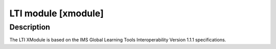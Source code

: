**********************************************
LTI module [xmodule]
**********************************************

.. module:: lti_module

Description
===========

The LTI XModule is based on the IMS Global Learning Tools Interoperability
Version 1.1.1 specifications.
